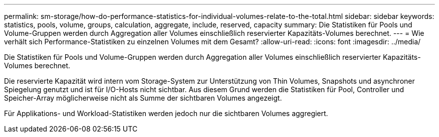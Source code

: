---
permalink: sm-storage/how-do-performance-statistics-for-individual-volumes-relate-to-the-total.html 
sidebar: sidebar 
keywords: statistics, pools, volume, groups, calculation, aggregate, include, reserved, capacity 
summary: Die Statistiken für Pools und Volume-Gruppen werden durch Aggregation aller Volumes einschließlich reservierter Kapazitäts-Volumes berechnet. 
---
= Wie verhält sich Performance-Statistiken zu einzelnen Volumes mit dem Gesamt?
:allow-uri-read: 
:icons: font
:imagesdir: ../media/


[role="lead"]
Die Statistiken für Pools und Volume-Gruppen werden durch Aggregation aller Volumes einschließlich reservierter Kapazitäts-Volumes berechnet.

Die reservierte Kapazität wird intern vom Storage-System zur Unterstützung von Thin Volumes, Snapshots und asynchroner Spiegelung genutzt und ist für I/O-Hosts nicht sichtbar. Aus diesem Grund werden die Statistiken für Pool, Controller und Speicher-Array möglicherweise nicht als Summe der sichtbaren Volumes angezeigt.

Für Applikations- und Workload-Statistiken werden jedoch nur die sichtbaren Volumes aggregiert.
